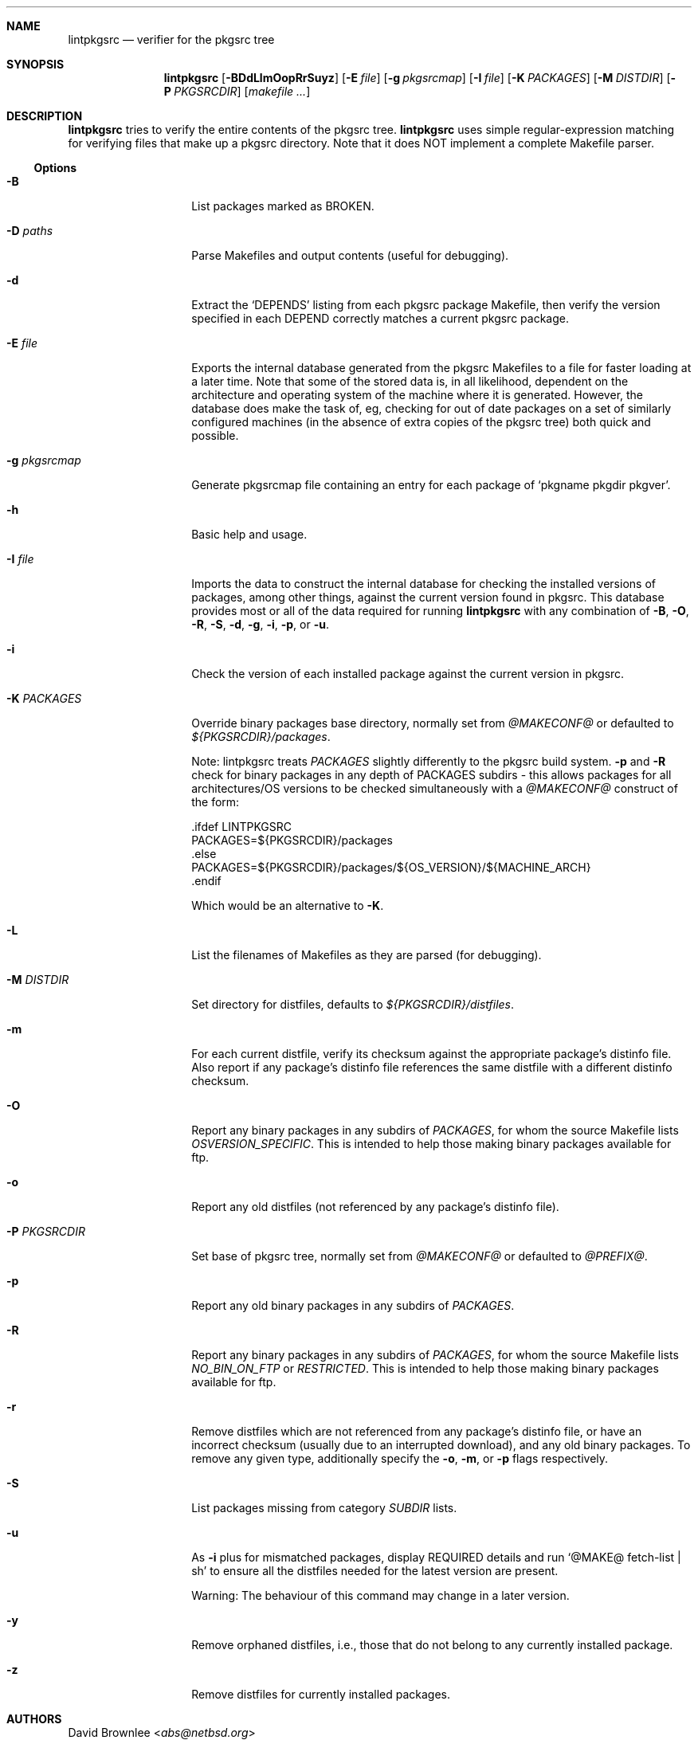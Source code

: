 .\"	$NetBSD: lintpkgsrc.1,v 1.6 2022/08/10 22:43:55 rillig Exp $
.\"
.\" Copyright (c) 1999 by David Brownlee (abs@netbsd.org)
.\" Absolutely no warranty.
.\"
.Dd August 10, 2022
.Dt LINTPKGSRC 1
.Sh NAME
.Nm lintpkgsrc
.Nd verifier for the pkgsrc tree
.Sh SYNOPSIS
.Nm
.Op Fl BDdLlmOopRrSuyz
.Op Fl E Ar file
.Op Fl g Ar pkgsrcmap
.Op Fl I Ar file
.Op Fl K Ar PACKAGES
.Op Fl M Ar DISTDIR
.Op Fl P Ar PKGSRCDIR
.Op Pa makefile ...
.Sh DESCRIPTION
.Nm
tries to verify the entire contents of the pkgsrc tree.
.Nm
uses simple regular-expression matching for verifying
files that make up a pkgsrc directory.
Note that it does NOT implement a complete Makefile parser.
.Ss Options
.Bl -tag -width xxxxxxxxxxxx
.It Fl B
List packages marked as BROKEN.
.It Fl D Ar paths
Parse Makefiles and output contents (useful for debugging).
.It Fl d
Extract the
.Ql DEPENDS
listing from each pkgsrc package Makefile, then
verify the version specified in each DEPEND correctly matches a current
pkgsrc package.
.It Fl E Ar file
Exports the internal database generated from the pkgsrc Makefiles to a
file for faster loading at a later time.
Note that some of the stored data is, in all likelihood, dependent on
the architecture and operating system of the machine where it is
generated.
However, the database does make the task of, eg, checking for out of
date packages on a set of similarly configured machines (in the
absence of extra copies of the pkgsrc tree) both quick and possible.
.It Fl g Ar pkgsrcmap
Generate pkgsrcmap file containing an entry for each package of
.Ql pkgname pkgdir pkgver .
.It Fl h
Basic help and usage.
.It Fl I Ar file
Imports the data to construct the internal database for checking the
installed versions of packages, among other things, against the
current version found in pkgsrc.
This database provides most or all of the data required for running
.Nm
with any combination of
.Fl B ,
.Fl O ,
.Fl R ,
.Fl S ,
.Fl d ,
.Fl g ,
.Fl i ,
.Fl p ,
or
.Fl u .
.It Fl i
Check the version of each installed package against the current version in
pkgsrc.
.It Fl K Ar PACKAGES
Override binary packages base directory, normally set from
.Pa @MAKECONF@
or defaulted to
.Pa ${PKGSRCDIR}/packages .
.Pp
Note: lintpkgsrc treats
.Em PACKAGES
slightly differently to the pkgsrc build system.
.Fl p
and
.Fl R
check for
binary packages in any depth of PACKAGES subdirs - this allows packages for all
architectures/OS versions to be checked simultaneously with a
.Pa @MAKECONF@
construct of the form:
.Bd -literal
\&.ifdef LINTPKGSRC
PACKAGES=${PKGSRCDIR}/packages
\&.else
PACKAGES=${PKGSRCDIR}/packages/${OS_VERSION}/${MACHINE_ARCH}
\&.endif
.Ed
.Pp
Which would be an alternative to
.Fl K .
.It Fl L
List the filenames of Makefiles as they are parsed (for debugging).
.It Fl M Ar DISTDIR
Set directory for distfiles, defaults to
.Pa ${PKGSRCDIR}/distfiles .
.It Fl m
For each current distfile, verify its checksum against the appropriate
package's distinfo file.
Also report if any package's distinfo file references
the same distfile with a different distinfo checksum.
.It Fl O
Report any binary packages in any subdirs of
.Em PACKAGES ,
for whom the source Makefile lists
.Em OSVERSION_SPECIFIC .
This is intended to help those making binary packages available for ftp.
.It Fl o
Report any old distfiles (not referenced by any package's distinfo file).
.It Fl P Ar PKGSRCDIR
Set base of pkgsrc tree, normally set from
.Pa @MAKECONF@
or defaulted to
.Pa @PREFIX@ .
.It Fl p
Report any old binary packages in any subdirs of
.Em PACKAGES .
.It Fl R
Report any binary packages in any subdirs of
.Em PACKAGES ,
for whom the source Makefile lists
.Em NO_BIN_ON_FTP
or
.Em RESTRICTED .
This is intended to help those making binary packages available for ftp.
.It Fl r
Remove distfiles which are not referenced from any package's distinfo file,
or have an incorrect checksum (usually due to an interrupted download),
and any old binary packages.
To remove any given type, additionally specify the
.Fl o ,
.Fl m ,
or
.Fl p
flags respectively.
.It Fl S
List packages missing from category
.Em SUBDIR
lists.
.It Fl u
As
.Fl i
plus for mismatched packages, display REQUIRED details and run
.Ql @MAKE@ fetch-list | sh
to ensure all the distfiles needed for
the latest version are present.
.Pp
Warning: The behaviour of this command may change in a later version.
.It Fl y
Remove orphaned distfiles, i.e., those that do not belong to any
currently installed package.
.It Fl z
Remove distfiles for currently installed packages.
.El
.Sh AUTHORS
.An David Brownlee Aq Mt abs@netbsd.org
.Sh BUGS
The
.Fl R
and
.Fl p
options default to using
.Em PACKAGES
as the base directory from which to
search for binary packages.
If this includes OS or architecture information
then packages for other OS/architecture combinations will be missed.
In this case
.Em PACKAGES
can be overridden with
.Fl K
or set conditionally in
.Pa @MAKECONF@
based on the value of
.Em LINTPKGSRC .
.Pp
The
.Ql Makefile parsing
algorithm used to obtain package versions
and DEPENDS information is geared towards speed rather than
perfection, though it has got somewhat better over time, it only
parses the simplest Makefile conditionals.
(a == b, no \*[Am]\*[Am] etc).
.Pp
Potentially others, but non serious to date.
